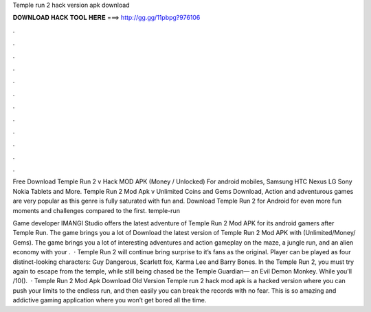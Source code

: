 Temple run 2 hack version apk download



𝐃𝐎𝐖𝐍𝐋𝐎𝐀𝐃 𝐇𝐀𝐂𝐊 𝐓𝐎𝐎𝐋 𝐇𝐄𝐑𝐄 ===> http://gg.gg/11pbpg?976106



.



.



.



.



.



.



.



.



.



.



.



.

Free Download Temple Run 2 v Hack MOD APK (Money / Unlocked) For android mobiles, Samsung HTC Nexus LG Sony Nokia Tablets and More. Temple Run 2 Mod Apk v Unlimited Coins and Gems Download, Action and adventurous games are very popular as this genre is fully saturated with fun and. Download Temple Run 2 for Android for even more fun moments and challenges compared to the first. temple-run

Game developer IMANGI Studio offers the latest adventure of Temple Run 2 Mod APK for its android gamers after Temple Run. The game brings you a lot of Download the latest version of Temple Run 2 Mod APK with (Unlimited/Money/ Gems). The game brings you a lot of interesting adventures and action gameplay on the maze, a jungle run, and an alien economy with your .  · Temple Run 2 will continue bring surprise to it’s fans as the original. Player can be played as four distinct-looking characters: Guy Dangerous, Scarlett fox, Karma Lee and Barry Bones. In the Temple Run 2, you must try again to escape from the temple, while still being chased be the Temple Guardian— an Evil Demon Monkey. While you’ll /10().  · Temple Run 2 Mod Apk Download Old Version Temple run 2 hack mod apk is a hacked version where you can push your limits to the endless run, and then easily you can break the records with no fear. This is so amazing and addictive gaming application where you won’t get bored all the time.
